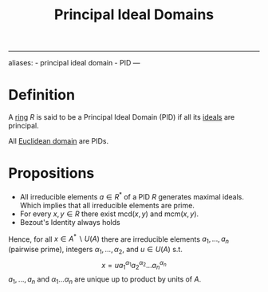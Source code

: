 :PROPERTIES:
:ID: ED8C1E6C-C25A-4AEA-A484-6323522680DF
:END:
#+title: Principal Ideal Domains

--------------

aliases: - principal ideal domain - PID
---

* Definition
A [[id:3CC31C84-CF5C-4C2C-90A6-623847BFF49F][ring]] \(R\) is said to be a Principal Ideal Domain (PID) if all its [[id:C2E40A22-5964-4868-B316-89D5D28D92DD][ideals]] are principal.

All [[id:EFDE2168-D683-47A6-AAD9-06ED125121C8][Euclidean domain]] are PIDs.

* Propositions
- All irreducible elements \(a\in R^*\) of a PID \(R\) generates maximal ideals. Which implies that all irreducible elements are prime.
- For every \(x,y\in R\) there exist \(\text{mcd}(x,y)\) and \(\text{mcm}(x,y)\).
- Bezout's Identity always holds

Hence, for all \(x\in A^* \backslash U(A)\) there are irreducible elements \(a_1, \dots, a_n\) (pairwise prime), integers \(\alpha_1, \dots, \alpha_2\), and \(u \in U(A)\) s.t.
\[x = u a_1^{\alpha_1}a_2^{\alpha_2}\dots a_n^{\alpha_n}\]
\(a_1, \dots, a_n\) and \(\alpha_1\dots \alpha_n\) are unique up to product by units of \(A\).

